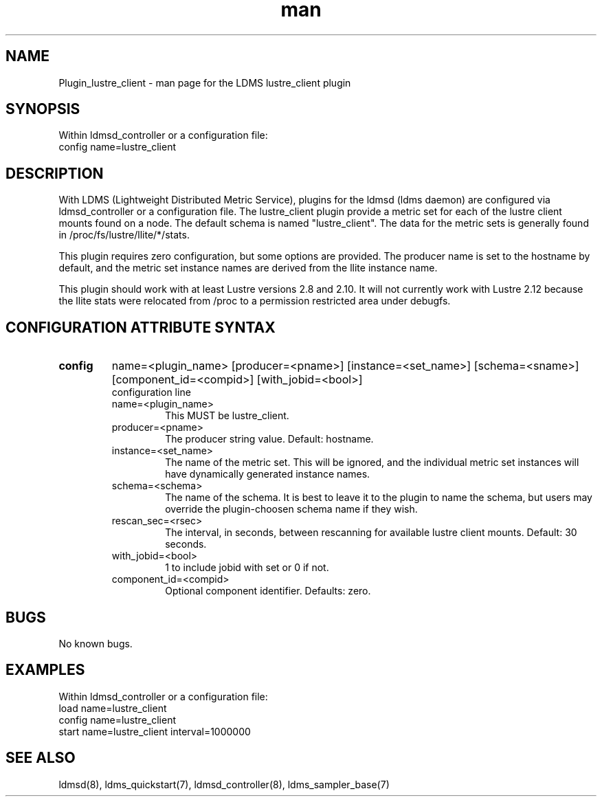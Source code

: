 .\" Manpage for Plugin_lustre_client
.\" Contact ovis-help@ca.sandia.gov to correct errors or typos.
.TH man 7 "18 Feb 2018" "v4" "LDMS Plugin lustre_client man page"

.SH NAME
Plugin_lustre_client - man page for the LDMS lustre_client plugin

.SH SYNOPSIS
Within ldmsd_controller or a configuration file:
.br
config name=lustre_client

.SH DESCRIPTION
With LDMS (Lightweight Distributed Metric Service), plugins for the ldmsd (ldms daemon) are configured via ldmsd_controller
or a configuration file. The lustre_client plugin provide a metric set for each of the lustre client
mounts found on a node.  The default schema is named "lustre_client".  The data for the metric sets is
generally found in /proc/fs/lustre/llite/*/stats.

This plugin requires zero configuration, but some options are provided.  The producer name is set to the hostname by default, and the metric set
instance names are derived from the llite instance name.

This plugin should work with at least Lustre versions 2.8 and 2.10.  It will not currently
work with Lustre 2.12 because the llite stats were relocated from /proc to a permission restricted
area under debugfs.

.SH CONFIGURATION ATTRIBUTE SYNTAX

.TP
.BR config
name=<plugin_name> [producer=<pname>] [instance=<set_name>] [schema=<sname>] [component_id=<compid>] [with_jobid=<bool>]
.br
configuration line
.RS
.TP
name=<plugin_name>
.br
This MUST be lustre_client.
.TP
producer=<pname>
.br
The producer string value.  Default: hostname.
.TP
instance=<set_name>
.br
The name of the metric set.  This will be ignored, and the individual metric set instances will have dynamically generated instance names.
.TP
schema=<schema>
.br
The name of the schema. It is best to leave it to the plugin to name the schema, but users may override the plugin-choosen schema name if they wish.
.TP
rescan_sec=<rsec>
.br
The interval, in seconds, between rescanning for available lustre client mounts.  Default: 30 seconds.
.TP
with_jobid=<bool>
.br
1 to include jobid with set or 0 if not.
.TP
component_id=<compid>
.br
Optional component identifier. Defaults: zero.
.RE
.SH BUGS
No known bugs.

.SH EXAMPLES
.PP
Within ldmsd_controller or a configuration file:
.nf
load name=lustre_client
config name=lustre_client
start name=lustre_client interval=1000000
.fi

.SH SEE ALSO
ldmsd(8), ldms_quickstart(7), ldmsd_controller(8), ldms_sampler_base(7)

